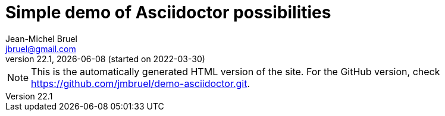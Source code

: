 = Simple demo of Asciidoctor possibilities
Jean-Michel Bruel <jbruel@gmail.com>
v22.1, {localdate} (started on 2022-03-30)
:icons: font
:siteURL: https://github.com/jmbruel/demo-asciidoctor.git
:siteURLio: https://jmbruel.github.io/demo-asciidoctor

// Specific to GitHub
ifdef::env-github[]
:tip-caption: :bulb:
:note-caption: :information_source:
:important-caption: :heavy_exclamation_mark:
:caution-caption: :fire:
:warning-caption: :warning:
:graduation-icon: :mortar_board:
endif::[]

ifdef::env-github[]
NOTE: This is the GitHub version of the site. For the automatically generated HTML version, check {siteURLio}.
endif::[]

ifndef::env-github[]
NOTE: This is the automatically generated HTML version of the site. For the GitHub version, check {siteURL}.
endif::[]

